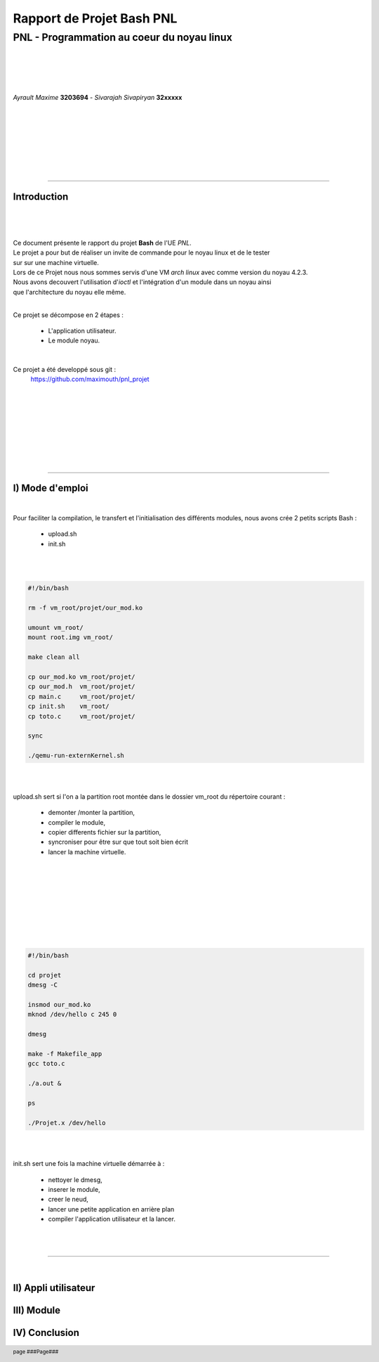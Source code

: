 .. footer:: page ###Page###

==============================
Rapport de Projet **Bash** PNL
==============================

--------------------------------------------
PNL -  Programmation au coeur du noyau linux
--------------------------------------------

|
|
|
|

*Ayrault Maxime* **3203694** - *Sivarajah Sivapiryan* **32xxxxx**

|
|
|
|
|
|
|

	   
----------------------------------------------------------

Introduction
============

|
|

|

| Ce document présente le rapport du projet **Bash** de l'UE *PNL*.
| Le projet a pour but de réaliser un invite de commande pour le noyau linux et de le tester
| sur sur une machine virtuelle. 
| Lors de ce Projet nous nous sommes servis d'une VM *arch linux* avec comme version du noyau 4.2.3.
| Nous avons decouvert l'utilisation d'*ioctl* et l'intégration d'un module dans un noyau ainsi 
| que l'architecture du noyau elle même.
|

Ce projet se décompose en 2 étapes :

 - L'application utilisateur.
 - Le module noyau.

|

Ce projet a été developpé sous git :
 https://github.com/maximouth/pnl_projet

|
|
|
|
|
|
|
|

 

--------------------------------------------



I) Mode d'emploi
================

| 

Pour faciliter la compilation, le transfert et l'initialisation des différents modules, nous avons crée 2 petits scripts Bash :

  - upload.sh
  - init.sh

|
|

.. code:: sh
   
   #!/bin/bash
   
   rm -f vm_root/projet/our_mod.ko
   
   umount vm_root/
   mount root.img vm_root/
   
   make clean all
   
   cp our_mod.ko vm_root/projet/
   cp our_mod.h  vm_root/projet/
   cp main.c     vm_root/projet/
   cp init.sh    vm_root/
   cp toto.c     vm_root/projet/
   
   sync
   
   ./qemu-run-externKernel.sh
   
|
|


upload.sh sert si l'on a la partition root montée dans le dossier vm_root du répertoire courant :

 - demonter /monter la partition,
 - compiler le module,
 - copier differents fichier sur la partition,
 - syncroniser pour être sur que tout soit bien écrit
 - lancer la machine virtuelle.


	  
|
|
|
|
|
|
|
|


.. code:: sh

  #!/bin/bash
  
  cd projet
  dmesg -C
  
  insmod our_mod.ko
  mknod /dev/hello c 245 0
  
  dmesg
  
  make -f Makefile_app
  gcc toto.c
  
  ./a.out &
  
  ps
  
  ./Projet.x /dev/hello
  
|
|

init.sh sert une fois la machine virtuelle démarrée à :

 - nettoyer le dmesg,
 - inserer le module,
 - creer le neud,
 - lancer une petite application en arrière plan 
 - compiler l'application utilisateur et la lancer.


|
|

---------------------------

|

II) Appli utilisateur
=====================

III) Module
===========

IV) Conclusion
==============    


.. image:: trame.png
   :scale: 250 %
   :alt: trame protocale DCC
   :align: center


.. code:: VHDL
